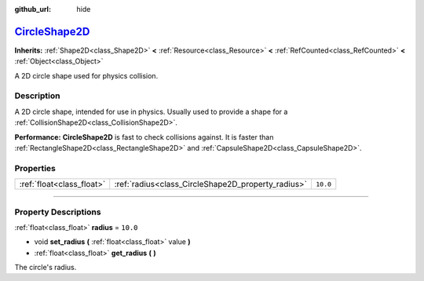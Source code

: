 :github_url: hide

.. DO NOT EDIT THIS FILE!!!
.. Generated automatically from Godot engine sources.
.. Generator: https://github.com/godotengine/godot/tree/master/doc/tools/make_rst.py.
.. XML source: https://github.com/godotengine/godot/tree/master/doc/classes/CircleShape2D.xml.

.. _class_CircleShape2D:

`CircleShape2D <https://github.com/godotengine/godot/blob/master/scene/resources/circle_shape_2d.h#L36>`_
=========================================================================================================

**Inherits:** :ref:`Shape2D<class_Shape2D>` **<** :ref:`Resource<class_Resource>` **<** :ref:`RefCounted<class_RefCounted>` **<** :ref:`Object<class_Object>`

A 2D circle shape used for physics collision.

.. rst-class:: classref-introduction-group

Description
-----------

A 2D circle shape, intended for use in physics. Usually used to provide a shape for a :ref:`CollisionShape2D<class_CollisionShape2D>`.

\ **Performance:** **CircleShape2D** is fast to check collisions against. It is faster than :ref:`RectangleShape2D<class_RectangleShape2D>` and :ref:`CapsuleShape2D<class_CapsuleShape2D>`.

.. rst-class:: classref-reftable-group

Properties
----------

.. table::
   :widths: auto

   +---------------------------+----------------------------------------------------+----------+
   | :ref:`float<class_float>` | :ref:`radius<class_CircleShape2D_property_radius>` | ``10.0`` |
   +---------------------------+----------------------------------------------------+----------+

.. rst-class:: classref-section-separator

----

.. rst-class:: classref-descriptions-group

Property Descriptions
---------------------

.. _class_CircleShape2D_property_radius:

.. rst-class:: classref-property

:ref:`float<class_float>` **radius** = ``10.0``

.. rst-class:: classref-property-setget

- void **set_radius** **(** :ref:`float<class_float>` value **)**
- :ref:`float<class_float>` **get_radius** **(** **)**

The circle's radius.

.. |virtual| replace:: :abbr:`virtual (This method should typically be overridden by the user to have any effect.)`
.. |const| replace:: :abbr:`const (This method has no side effects. It doesn't modify any of the instance's member variables.)`
.. |vararg| replace:: :abbr:`vararg (This method accepts any number of arguments after the ones described here.)`
.. |constructor| replace:: :abbr:`constructor (This method is used to construct a type.)`
.. |static| replace:: :abbr:`static (This method doesn't need an instance to be called, so it can be called directly using the class name.)`
.. |operator| replace:: :abbr:`operator (This method describes a valid operator to use with this type as left-hand operand.)`
.. |bitfield| replace:: :abbr:`BitField (This value is an integer composed as a bitmask of the following flags.)`
